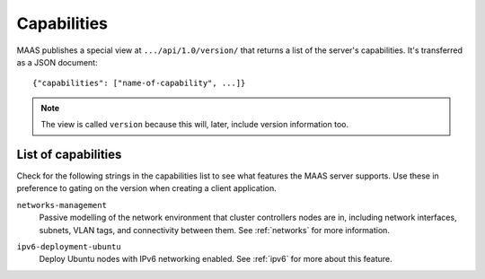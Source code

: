 .. -*- mode: rst -*-

.. _capabilities:

Capabilities
============

MAAS publishes a special view at ``.../api/1.0/version/`` that returns a
list of the server's capabilities. It's transferred as a JSON document::

    {"capabilities": ["name-of-capability", ...]}

.. note::

  The view is called ``version`` because this will, later, include
  version information too.


List of capabilities
--------------------

Check for the following strings in the capabilities list to see what
features the MAAS server supports. Use these in preference to gating on
the version when creating a client application.

.. _cap-networks-management:

``networks-management``
  Passive modelling of the network environment that cluster controllers
  nodes are in, including network interfaces, subnets, VLAN tags, and
  connectivity between them. See :ref:`networks` for more information.

.. _cap-ipv6-deployment-ubuntu:

``ipv6-deployment-ubuntu``
  Deploy Ubuntu nodes with IPv6 networking enabled.  See :ref:`ipv6` for more
  about this feature.
